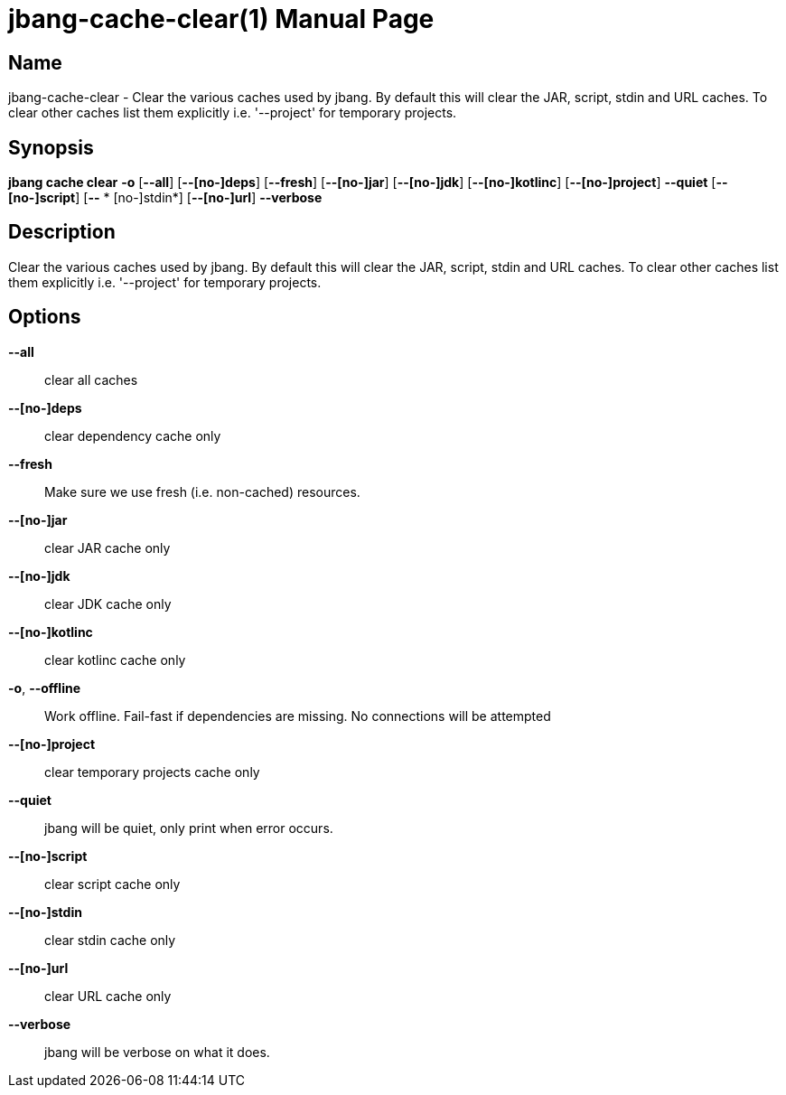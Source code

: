 // This is a generated documentation file based on picocli
// To change it update the picocli code or the genrator
// tag::picocli-generated-full-manpage[]
// tag::picocli-generated-man-section-header[]
:doctype: manpage
:manmanual: jbang Manual
:man-linkstyle: pass:[blue R < >]
= jbang-cache-clear(1)

// end::picocli-generated-man-section-header[]

// tag::picocli-generated-man-section-name[]
== Name

jbang-cache-clear - Clear the various caches used by jbang. By default this will clear the JAR, script, stdin and URL caches. To clear other caches list them explicitly i.e. '--project' for temporary projects.

// end::picocli-generated-man-section-name[]

// tag::picocli-generated-man-section-synopsis[]
== Synopsis

*jbang cache clear* *-o* [*--all*] [*--[no-]deps*] [*--fresh*] [*--[no-]jar*] [*--[no-]jdk*]
                  [*--[no-]kotlinc*] [*--[no-]project*] *--quiet* [*--[no-]script*] [*--*
                *  [no-]stdin*] [*--[no-]url*] *--verbose*

// end::picocli-generated-man-section-synopsis[]

// tag::picocli-generated-man-section-description[]
== Description

Clear the various caches used by jbang. By default this will clear the JAR, script, stdin and URL caches. To clear other caches list them explicitly i.e. '--project' for temporary projects.

// end::picocli-generated-man-section-description[]

// tag::picocli-generated-man-section-options[]
== Options

*--all*::
  clear all caches

*--[no-]deps*::
  clear dependency cache only

*--fresh*::
  Make sure we use fresh (i.e. non-cached) resources.

*--[no-]jar*::
  clear JAR cache only

*--[no-]jdk*::
  clear JDK cache only

*--[no-]kotlinc*::
  clear kotlinc cache only

*-o*, *--offline*::
  Work offline. Fail-fast if dependencies are missing. No connections will be attempted

*--[no-]project*::
  clear temporary projects cache only

*--quiet*::
  jbang will be quiet, only print when error occurs.

*--[no-]script*::
  clear script cache only

*--[no-]stdin*::
  clear stdin cache only

*--[no-]url*::
  clear URL cache only

*--verbose*::
  jbang will be verbose on what it does.

// end::picocli-generated-man-section-options[]

// tag::picocli-generated-man-section-arguments[]
// end::picocli-generated-man-section-arguments[]

// tag::picocli-generated-man-section-commands[]
// end::picocli-generated-man-section-commands[]

// tag::picocli-generated-man-section-exit-status[]
// end::picocli-generated-man-section-exit-status[]

// tag::picocli-generated-man-section-footer[]
// end::picocli-generated-man-section-footer[]

// end::picocli-generated-full-manpage[]
